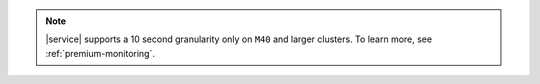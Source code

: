 .. note::

  |service| supports a 10 second granularity only on ``M40`` 
  and larger clusters. To learn more, see 
  :ref:`premium-monitoring`.
